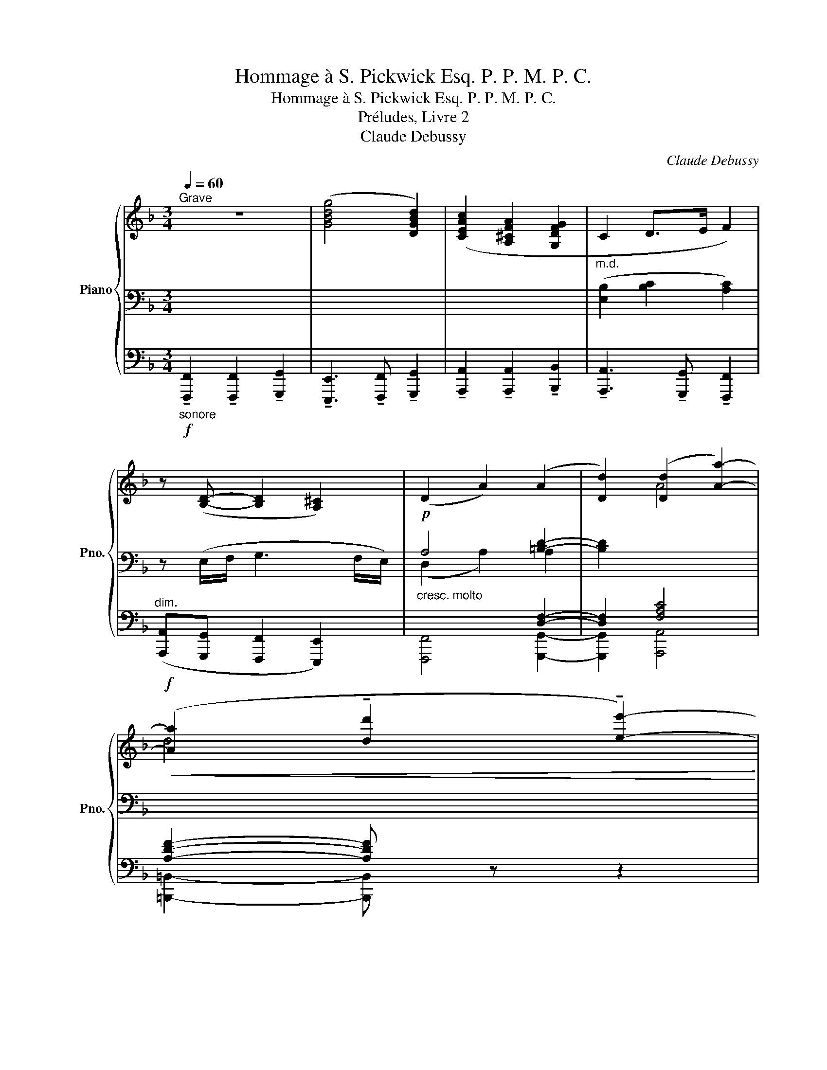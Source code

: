 X:1
T:Hommage à S. Pickwick Esq. P. P. M. P. C.
T:Hommage à S. Pickwick Esq. P. P. M. P. C.
T:Préludes, Livre 2
T:Claude Debussy
C:Claude Debussy
%%score { ( 1 4 ) | ( 2 5 ) | ( 3 6 ) }
L:1/8
Q:1/4=60
M:3/4
K:F
V:1 treble nm="Piano" snm="Pno."
V:4 treble 
V:2 bass 
V:5 bass 
V:3 bass 
V:6 bass 
V:1
"^Grave" z6 | ([GBdg]4 [DGBd]2) | ([CEAc]2 [A,^CFA]2 [G,DFG]2 |"_m.d." C2 D>E F2) | %4
 z ([B,D]- [B,D]2 [A,^C]2) | (D2 A2) (A2 | [Dd]2) ([Dd]2 [Aa]2-) | %7
!f!!<(! ([Aa]2 !tenuto![dd']2 !tenuto![ee']2-)!<)! | %8
 [ee'] z z!p!"^Aimable"!>(! ([E^Gc] [^CFA][B,DF]!>)! |!<(! C2-)"^expressif" C>D D>G!<)! | %10
!p!!<(! C2- C>D D>G!<)! | %11
"_léger"!pp!"^Peu à peu animé"[Q:1/4=60] G2-[Q:1/4=60][Q:1/4=60][Q:1/4=61][Q:1/4=61]"^.5" G[Q:1/4=62][Q:1/4=62]"^.2" z[Q:1/4=62][Q:1/4=63] z2[Q:1/4=63][Q:1/4=63][Q:1/4=64] | %12
[Q:1/4=64]"^.4" (D/>[Q:1/4=65].C/)[Q:1/4=65]"^.2"(D/>[Q:1/4=65]"^.7".C/)[Q:1/4=65]"^.9" (D/>[Q:1/4=66]"^.5".C/)[Q:1/4=66]"^.7"(D/>[Q:1/4=67]"^.2".C/)[Q:1/4=67]"^.4"[I:staff +1] (B,/>[Q:1/4=68].A,/)[Q:1/4=68]"^.1"(G,/>[Q:1/4=68]"^.7".F,/) | %13
[Q:1/4=68]"^.9" (G,/>[Q:1/4=69]"^.4".F,/)[Q:1/4=69]"^.6"(G,/>[Q:1/4=70]"^.2".F,/)[Q:1/4=70]"^.4" (G,/>[Q:1/4=70]"^.9".F,/)[Q:1/4=71]"^.1"(G,/>[Q:1/4=71]"^.7".F,/)[Q:1/4=71]"^.9" (G,/>[Q:1/4=72]"^.4".A,/)[Q:1/4=72]"^.6"(B,/>[Q:1/4=73]"^.1".C/) | %14
[Q:1/4=73]"^.3"[I:staff -1] (G4[Q:1/4=73][Q:1/4=74][Q:1/4=74][Q:1/4=74][Q:1/4=75][Q:1/4=75][Q:1/4=76][Q:1/4=76]"^.3" F2[Q:1/4=76][Q:1/4=77][Q:1/4=77] | %15
[Q:1/4=77]"^.8" [B,C]6)[Q:1/4=78]"^.3"[Q:1/4=78]"^.5"[Q:1/4=79]"^.1"[Q:1/4=79]"^.3"[Q:1/4=79]"^.8"[Q:1/4=80][Q:1/4=80]"^.6"[Q:1/4=80]"^.7"[Q:1/4=81]"^.3"[Q:1/4=81]"^.5"[Q:1/4=82] | %16
[Q:1/4=82]"^.2" (G4[Q:1/4=82][Q:1/4=83][Q:1/4=83][Q:1/4=83][Q:1/4=84][Q:1/4=84][Q:1/4=85][Q:1/4=85]"^.2" F2[Q:1/4=85][Q:1/4=85][Q:1/4=86] | %17
[Q:1/4=86]"^.7" [B,C]6)[Q:1/4=87]"^.2"[Q:1/4=87]"^.4"[Q:1/4=88][Q:1/4=88]"^.1"[Q:1/4=88]"^.7"[Q:1/4=88]"^.9"[Q:1/4=89]"^.4"[Q:1/4=89]"^.6"[Q:1/4=90]"^.2"[Q:1/4=90]"^.4"[Q:1/4=90]"^.9" | %18
[Q:1/4=91]"^.1""_cresc. molto" (D/>[Q:1/4=91]"^.7".C/)[Q:1/4=91]"^.9"(D/>[Q:1/4=92]"^.4".E/)[Q:1/4=92]"^.6" ([DF]/>[Q:1/4=93]"^.1".[CE]/)[Q:1/4=93]"^.3"([DF]/>[Q:1/4=93]"^.9".[EG]/)[Q:1/4=94]"^.1" ([FA]/>[Q:1/4=94]"^.6".[EG]/)[Q:1/4=94]"^.8"([FA]/>[Q:1/4=95]"^.4".[G=B]/) | %19
[Q:1/4=95]"^.6" ([Ac]/>[Q:1/4=96]"^.1".[G=B]/)[Q:1/4=96]"^.3".[FA]/[Q:1/4=96]"^.7".[Ac]/[Q:1/4=97] ([df]/>[Q:1/4=97]"^.6".[ce]/)[Q:1/4=97]"^.8".[Bd]/[Q:1/4=98]"^.1".[df]/[Q:1/4=98]"^.5" ([fa]/>[Q:1/4=99]"^.1".[eg]/)[Q:1/4=99]"^.3".[df]/[Q:1/4=99]"^.6".[fa]/ | %20
[Q:1/4=80]"^Retenu\n"!f! !tenuto![cegc']4 !tenuto![Acea]2- | [Acea]2 !tenuto![G=Bdg]4- | %22
 [GBdg]2 z2 z2 | z2"_m.g." [cegc']2 z2 | [Acea]2 z2 [G=Bdg]2- |[Q:1/4=90]"^Mouvt" [GBdg]2 z2 z2 | %26
!p!!>(! !tenuto![FA]4!>)! z2 |!p!!>(! !tenuto![_EG]4!>)! z2 |!p!"_léger"!<(! ([FA]4!<)! .[FGd]2) | %29
!p!!<(! ([_EG]4!<)! .[EFc]2) | %30
"^Animez peu à peu"[Q:1/4=90] ([B,D]4[Q:1/4=90][Q:1/4=90][Q:1/4=90][Q:1/4=91][Q:1/4=91][Q:1/4=91][Q:1/4=91][Q:1/4=92] [CE]2[Q:1/4=92][Q:1/4=92][Q:1/4=92] | %31
[Q:1/4=93] [B,D]2[Q:1/4=93][Q:1/4=93][Q:1/4=93][Q:1/4=94] [CE]2[Q:1/4=94][Q:1/4=94][Q:1/4=94][Q:1/4=95] [DF]2)[Q:1/4=95][Q:1/4=95][Q:1/4=95] | %32
[Q:1/4=96] ([_EG]4[Q:1/4=96][Q:1/4=96][Q:1/4=96][Q:1/4=97][Q:1/4=97][Q:1/4=97][Q:1/4=97][Q:1/4=98] [FA]2[Q:1/4=98][Q:1/4=98][Q:1/4=98] | %33
[Q:1/4=99] [_EG]2[Q:1/4=99][Q:1/4=99][Q:1/4=99][Q:1/4=100] [FA]2[Q:1/4=100][Q:1/4=100][Q:1/4=100][Q:1/4=101] [GB]2)[Q:1/4=101][Q:1/4=101][Q:1/4=101] | %34
!p![Q:1/4=102]"_cresc. molto" ([_Ac]/>[Q:1/4=102]"^.4".[G=B]/)[Q:1/4=102]"^.5"([_Bd]/>[Q:1/4=102]"^.9".[Ac]/)[Q:1/4=103] ([Ac]/>[Q:1/4=103]"^.4".[G=B]/)[Q:1/4=103]"^.5"([_Bd]/>[Q:1/4=103]"^.9".[Ac]/)[Q:1/4=104] ([ce]/>[Q:1/4=104]"^.4".[=B_e]/)[Q:1/4=104]"^.5"([_df]/>[Q:1/4=104]"^.9".[c=e]/) | %35
[Q:1/4=105] ([_eg]/>[Q:1/4=105]"^.4".[d^f]/)[Q:1/4=105]"^.5"([=fa]/>[Q:1/4=105]"^.9".[e_a]/)[Q:1/4=106] ([_gb]/>[Q:1/4=106]"^.4".[f=a]/)[Q:1/4=106]"^.5"([_ac']/>[Q:1/4=106]"^.9".[=g=b]/)[Q:1/4=107] ([_bd']/>[Q:1/4=107]"^.4".[=a^c']/)[Q:1/4=107]"^.5"([=c'e']/>[Q:1/4=107]"^.9".[=b_e']/) | %36
!f![Q:1/4=108] ([_d'f']/>[Q:1/4=108]"^.4".[c'e']/)[Q:1/4=108]"^.5"([d'f']/>[Q:1/4=108]"^.9".[c'e']/)[Q:1/4=109] ([d'f']/>[Q:1/4=109]"^.4".[c'e']/)[Q:1/4=109]"^.5"([d'f']/>[Q:1/4=109]"^.9".[c'e']/)[Q:1/4=110] ([d'f']/>[Q:1/4=110]"^.4".[c'e']/)[Q:1/4=110]"^.5"([d'f']/>[Q:1/4=110]"^.9".[c'e']/) | %37
[Q:1/4=111] ([d'f']/>[Q:1/4=111]"^.4".[^c'e']/)[Q:1/4=111]"^.5"([d'f']/>[Q:1/4=111]"^.9".[c'e']/)[Q:1/4=112]!<(! ([d'f']/>[Q:1/4=112]"^.4".[c'e']/)[Q:1/4=112]"^.5"([d'f']/>[Q:1/4=112]"^.9".[c'e']/)[Q:1/4=113] ([d'f']/>[Q:1/4=113]"^.4".[c'e']/)[Q:1/4=113]"^.5"([d'f']/>[Q:1/4=113]"^.9".[c'e']/)!<)![Q:1/4=113]"^.3"[Q:1/4=113]"^.7" | %38
!f![Q:1/4=114] ([_d'f']/>[Q:1/4=114]"^.4".[c'e']/)[Q:1/4=114]"^.5"([d'f']/>[Q:1/4=114]"^.9".[c'e']/)[Q:1/4=115] ([d'f']/>[Q:1/4=115]"^.4".[c'e']/)[Q:1/4=115]"^.5"([d'f']/>[Q:1/4=115]"^.9".[c'e']/)[Q:1/4=116] ([d'f']/>[Q:1/4=116]"^.4".[c'e']/)[Q:1/4=116]"^.5"([d'f']/>[Q:1/4=116]"^.9".[c'e']/) | %39
!ff![Q:1/4=117]!<(! ([d'f']/>[Q:1/4=117]"^.4".[^c'e']/)[Q:1/4=117]"^.5"([d'f']/>[Q:1/4=117]"^.9".[c'e']/)[Q:1/4=118] ([d'f']/>[Q:1/4=118]"^.4".[c'e']/)[Q:1/4=118]"^.5"([d'f']/>[Q:1/4=118]"^.9".[c'e']/)[Q:1/4=119] ([d'f']/>[Q:1/4=119]"^.4".[c'e']/)[Q:1/4=119]"^.5"([d'f']/>[Q:1/4=119]"^.9".[^d'^f']/)!<)![Q:1/4=119]"^.3"[Q:1/4=119]"^.7" | %40
[Q:1/4=60]"^Mouvt" z2 z!p!!>(! ([E^Gc] [^CFA][B,DF]!>)! | C2-) (C>D) (D>G) | %42
[Q:1/4=60] C2-[Q:1/4=53]"^.3"!>(! (C>[Q:1/4=48]"^.3"D)[Q:1/4=46]"^.7" (D>[Q:1/4=41]"^.7"!breath!G)!>)![Q:1/4=56]"^.7" || %43
[Q:1/4=80]"^Même mouv\nt\n"!pp!"_lointain et léger" (3(a/d'/a/(3^f'/)z/(e'/ (3d'/)z/(=b/(3a/)z/^f/ (3(d/a/f/(3e/)z/(d/ | %44
 (3=B/)z/(A/(3B/)z/d/ (3(d/a/^f/(3e/)z/(d/ (3B/)z/(A/(3B/)z/d/ | %45
 (3z/!<(! (A/^F/(3E/)z/.D/!<)![I:staff +1] (!///-!B,2!>(! A,2)!>)!!p! | %46
!pp!!>(! (!///-!B,2 A,2)[I:staff -1] x2!>)! |[Q:1/4=60]"^Mouvt - retenu" z2 z!mf! C!<(! (D>G)!<)! | %48
!f! G6- | G2 C4 | x6 | x6 | z2 z2[Q:1/4=30] x2 |[Q:1/4=60]!p! [fac'f']6 |] %54
V:2
 x6 | x6 | x6 | x6 | z (E,/F,/ G,3 F,/E,/) |!p!"_cresc. molto" A,4 [=B,D]2- | [B,D]2 x4 | x6 | x6 | %9
"^m.d." (E,2 F,2 [G,B,]2) | (E,2 F,2 [G,B,]2) | B,2- B, z z2 |!<(! x6!<)! |!>(! x6!>)! | %14
"^m.d."!p!!<(! A,4 x2 | (G,/>.F,/)!<)!(G,/>!>(!.F,/) (G,/>.F,/)(G,/>.F,/) (G,/>.A,/)(B,/>.C/)!>)! | %16
!p! A,4 x2 |!<(! (G,/>.F,/)(G,/>.F,/) (G,/>.F,/)(G,/>.F,/) (G,/>.A,/)(B,/>.C/)!<)! | A, z z2 z2 | %19
 x6 |[K:treble]!f! z2 [EGc]2 z2 | [CEA]2 z2 [=B,DG]2- | %22
 [B,DG]2 z2[K:bass] z/4"_m.g."!<(! D,/4E,/4F,/4G,/4F,/4E,/4D,/4!<)! | %23
!ff! !tenuto![E,G,C]4 !tenuto![C,E,A,]2- | [C,E,A,]2 !tenuto![=B,,D,G,]4- | %25
 [B,,D,G,]2 z2 z (6:4:6z/4!pp!"_léger" G,/4A,/4=B,/4C/4D/4 | %26
 z2 z2 z (6:4:6z/4!pp! F,/4G,/4_A,/4B,/4C/4 | z2 z2 z (6:4:6z/4!pp! G,/4A,/4=B,/4C/4D/4 | %28
 x4 x (6:4:6z/4!pp! F,/4G,/4_A,/4B,/4C/4 | x4!>(! (B,/>.A,/)(G,/>.F,/)!>)! |!pp! x6 |!<(! x6!<)! | %32
!p! x6 |!<(! x6!<)! |[K:treble] (D/>._E/)(=E/>.F/) (D/>._E/)(=E/>.F/) (^F/>.G/)(^G/>.A/) | %35
 (A/>.B/)(=B/>.c/) (^c/>.d/)(^d/>.e/) (f/>.^f/)(g/>.^g/) | !tenuto!a2 !tenuto!a3 !tenuto!b | %37
 !tenuto!g4- (3(g!tenuto!a!tenuto!=b) | !tenuto!a2 !tenuto!a3 !tenuto!b | %39
 !tenuto!g4- (3(g!>!a!>!b) | x6 |[K:bass]"^m.d."!<(! (E,2 F,2 [G,B,]2)!<)! | %42
!>(! (E,2 F,2 [G,B,]2)!>)! || x6 | x6 | x6 | x6 | x6 |"^m.d." A,6- | A,2"_dim." x2 x2 | %50
 z2!mf!!<(! !tenuto![C,D,F,]4- | [C,D,F,]2- [C,D,F,] z!<)! z2 |[K:treble]!<(! !>![FA]4!<)!!ff! x2 | %53
 x6 |] %54
V:3
"_sonore"!f! !tenuto![F,,,F,,]2 !tenuto![F,,,F,,]2 !tenuto![G,,,G,,]2 | %1
 !tenuto![E,,,E,,]3 !tenuto![F,,,F,,] !tenuto![G,,,G,,]2 | %2
 !tenuto![A,,,A,,]2 !tenuto![A,,,A,,]2 !tenuto![B,,,B,,]2 | %3
 !tenuto![A,,,A,,]3 !tenuto![G,,,G,,] !tenuto![F,,,F,,]2 | %4
"^dim." ([A,,,A,,][G,,,G,,] [F,,,F,,]2 [E,,,E,,]2) | x4 [D,F,]2- | [D,F,]2 [F,A,C]4 | %7
 [A,DF]2- [A,DF] z z2 | z2 z (C A,F, | C,6) | C,6- | C,2- C, z z2 | .D.C .B,.A, .G,.F, | %13
 .E,.D, .C,.B,, .A,,.G,, | (C,4 ^C,2 | D,2 E,2 D,2) | (C,4 ^C,2 | D,2 ^D,2 E,2) | F, z z2 z2 | x6 | %20
 x2 [G,C]2 x2 | [E,A,]2 x2 [D,G,]2- | [D,G,]2 z2 z2 | [C,,G,,C,]4 [A,,,E,,A,,]2- | %24
 [A,,,E,,A,,]2 [G,,,D,,G,,]4- | [G,,,D,,G,,]2 z2 z2 | x6 | x6 | x6 | x6 | %30
 .[B,,F,].F,, .[B,,,F,,].B,, .[C,G,].G,, | .[B,,F,].F,, .[C,,G,,].C, .[D,A,].A,, | %32
 .[_E,B,].B,, .[_E,,B,,].E, .[F,C].C, | .[_E,B,].B,, .[F,,C,].F, .[G,D].[G,,D,] | x6 | x6 | x6 | %37
 x6 | x6 | x6 | z2 z (C A,F, | C,6) | C,6 || x6 | x6 | z2 .B,/ z/ z z2 | %46
 x4[I:staff -1] (6:4:6(B,/4A,/4[I:staff +1]G,/4F,/4E,/4D,/4 .C,/) z/ | x6 | [F,,C,]6- | %49
 [F,,C,]2 z2 z2 | (D,>C,) !tenuto![B,,,B,,]2 !tenuto![A,,,A,,]2 | %51
 !tenuto![G,,,G,,]2 !tenuto![B,,,B,,]2 z (6:4:6z/4!<(! G,/4A,/4B,/4C/4D/4!<)! | x4 [C,F,A,]2- | %53
!p! [C,F,A,]6 |] %54
V:4
 x6 | x6 | x6 |[I:staff +1] ([E,B,]2 [B,C]2 [A,C]2) | x6 | x6 | x2[I:staff -1] A4 | d4 x2 | x6 | %9
 B,4 x2 | B,4 x2 | %11
 (D/>"^.6".C/)"^.7"(D/>"^.3".C/) (D/>.C/)(D/>"^.8".C/) (D/>"^.5".C/)"^.7"(D/>"^.3".C/) | x6 | x6 | %14
 (D/>"^.9".C/)"^.1"(D/>"^.6".C/)"^.8" (D/>"^.4".C/)"^.6"(D/>"^.1".C/)[I:staff +1] (B,/>"^.9".A,/)(G,/>"^.6".F,/) | %15
 x6 | %16
[I:staff -1] (D/>"^.8".C/)(D/>"^.5".C/)"^.7" (D/>"^.3".C/)"^.4"(D/>.C/)[I:staff +1] (B,/>"^.7".A,/)"^.9"(G,/>"^.5".F,/) | %17
 x6 | x6 | x6 | x6 | x6 | x6 | x2[I:staff -1] [EG]2 x2 | [CE]2 x2 [=B,D]2- | [B,D]2 x4 | %26
 (E2 D2) x2 | (D2 C2) x2 | (E/>.D/)(E/>.D/) (E/>.D/)(E/>.D/)[I:staff +1] (C/>.=B,/) x | %29
[I:staff -1] (D/>.C/)(D/>.C/) (D/>.C/)(D/>.C/) x2 | %30
[I:staff +1] (G,/>"^.4".F,/)"^.5"(G,/>"^.9".F,/) (G,/>"^.4".F,/)"^.5"(G,/>"^.9".F,/) (A,/>"^.4".G,/)"^.5"(A,/>"^.9".G,/) | %31
 (G,/>"^.4".F,/)"^.5"(G,/>"^.9".F,/) (A,/>"^.4".G,/)"^.5"(A,/>"^.9".G,/) (B,/>"^.4".A,/)"^.5"(B,/>"^.9".A,/) | %32
 (C/>"^.4".B,/)"^.5"(C/>"^.9".B,/) (C/>"^.4".B,/)"^.5"(C/>"^.9".B,/) (D/>"^.4".C/)"^.5"(D/>"^.9".C/) | %33
 (C/>"^.4".B,/)"^.5"(C/>"^.9".B,/) (D/>"^.4".C/)"^.5"(D/>"^.9".C/) (_E/>"^.4".D/)"^.5"(E/>"^.9".D/) | %34
 x6 | x6 | x6 | x6 | x6 | x6 | x6 |[I:staff -1] B,4 x2 | B,4 x2 || x6 | x6 | x6 | x6 | x6 | %48
 (D>C) (D>C) (D>C) | (D>C)[I:staff +1] (B,>A,) (G,>F,) | x6 | x6 | x4[I:staff -1] [F-A-c-f]2 | %53
 [FAc]6 |] %54
V:5
 x6 | x6 | x6 | x6 | x6 | (D,2 A,2) A,2 | x6 | x6 | x6 | x6 | x6 | x6 | x6 | x6 | x6 | x6 | x6 | %17
 x6 | x6 | x6 |[K:treble] x6 | x6 | x4[K:bass] x2 | x6 | x6 | x6 | x6 | x6 | x6 | x6 | x6 | x6 | %32
 x6 | x6 |[K:treble] x6 | x6 | x6 | x6 | x6 | x6 | x6 |[K:bass] x6 | x6 || x6 | x6 | x6 | x6 | x6 | %48
 x6 | x6 | x6 | x6 |[K:treble] (E3 D C2-) | C6 |] %54
V:6
 x6 | x6 | x6 | x6 | x6 | [F,,,F,,]4 [G,,,G,,]2- | [G,,,G,,]2 [A,,,A,,]4 | %7
 [=B,,,=B,,]2- [B,,,B,,] x3 | x6 | (A,,G,, F,,2 E,,2) | (A,,G,, F,,2 E,,2-) | E,,2- E,, x3 | x6 | %13
 x6 | F,,6- | F,,6 | F,,6- | F,,6- | F,, x5 | x6 | !tenuto![C,,G,,C,]4 !tenuto![A,,,E,,A,,]2- | %21
 [A,,,E,,A,,]2 !tenuto![G,,,D,,G,,]4- | [G,,,D,,G,,]2 x4 | x6 | x6 | x6 | x6 | x6 | x6 | x6 | x6 | %31
 x6 | x6 | x6 | x6 | x6 | x6 | x6 | x6 | x6 | x6 | (A,,G,, F,,2 E,,2) | (A,,G,, F,,2 E,,2) || x6 | %44
 x6 | x6 | x6 | x6 | x6 | x6 | x6 | x4 !tenuto![D,,D,]2 | x6 | [F,,,C,,F,,]6 |] %54

